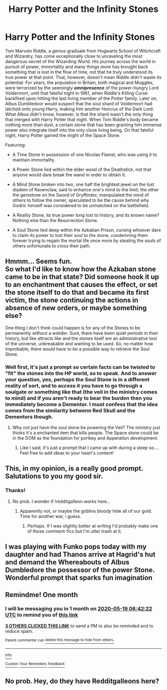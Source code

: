#+TITLE: Harry Potter and the Infinity Stones

* Harry Potter and the Infinity Stones
:PROPERTIES:
:Author: DarthHarry
:Score: 31
:DateUnix: 1587227102.0
:DateShort: 2020-Apr-18
:FlairText: Prompt
:END:
Tom Marvolo Riddle, a genius graduate from Hogwarts School of Witchcraft and Wizardry, has come exceptionally close to unraveling the most dangerous secret of the Wizarding World. His journey across the world in pursuit of power, immortality and many things more has brought back something that is lost in the flow of time, not that he truly understood its true power at that point. That, however, doesn't mean Riddle didn't waste its potential. For years, the population in Britain, both magical and Muggles, were terrorized by the seemingly */omnipresence/* of the power-hungry Lord Voldermort, until that fateful night in 1981, when Riddle's Killing Curse backfired upon hitting the last living member of the Potter family. Later on, Albus Dumbledoor would suspect that the soul shard of Voldermort had latched onto young Harry, making him another Horcrux of the Dark Lord. What Albus didn't know, however, is that the shard wasn't the only thing that merged with Harry Potter that night. When Tom Riddle's body became nothing more than dust, a certain stone that has been granting him immense power also integrate itself into the only close living being. On that fateful night, Harry Potter gained the might of the Space Stone.

Featuring:

- A Time Stone in possession of one Nicolas Flamel, who was using it to maintain immortality.

- A Power Stone lied within the elder wood of the Deathstick, not that anyone would dare break the wand in order to obtain it.

- A Mind Stone broken into two, one half the brightest jewel on the lost diadem of Ravenclaw, said to enhance one's mind to the limit; the other the gemstone on the Sword of Gryffindor, manipulated the mind of others to follow the owner, speculated to be the cause behind why Godric himself was considered to be unmatched on the battlefield.

- A Reality Stone, its true power long lost to history, and its known name? Nothing else than the Resurrection Stone.

- A Soul Stone lied deep within the Azkaban Prison, cursing whoever dare to claim its power to lost their soul to the stone, condemning them forever trying to regain the mortal life once more by stealing the souls of others unfortunate to cross their path.


** Hmmm... Seems fun.\\
So what I'd like to know how the Azkaban stone came to be in that state? Did someone hook it up to an enchantment that causes the effect, or set the stone itself to do that and became its first victim, the stone continuing the actions in absence of new orders, or maybe something else?

One thing I don't think could happen is for any of the Stones to be permanently without a wielder. Sure, there have been quiet periods in their history, but like attracts like and the stones itself are an administrative tool of the universe, unbreakable and wanting to be used. So, no matter how improbable, there would have to be a possible way to retrieve the Soul Stone.
:PROPERTIES:
:Author: PuzzleheadedPool1
:Score: 5
:DateUnix: 1587234571.0
:DateShort: 2020-Apr-18
:END:

*** Well first, it's just a prompt so certain facts can be twisted to "fit" the stones into the HP world, so to speak. And to answer your question, yes, perhaps the Soul Stone is in a different reality of sort, and to access it you have to go through a soulgate or something like that (the veil in the ministry comes to mind) and if you aren't ready to bear the burden then you immediately become a Dementor. I must confess that the idea comes from the similarity betwenn Red Skull and the Dementors though.
:PROPERTIES:
:Author: DarthHarry
:Score: 3
:DateUnix: 1587259761.0
:DateShort: 2020-Apr-19
:END:

**** Why not just have the soul stone be powering the Veil? The ministry just thinks it's a enchanted item that kills people. The Space stone could be in the DOM as the foundation for portkey and Apperation development.
:PROPERTIES:
:Author: Glassjoe1337
:Score: 2
:DateUnix: 1587265382.0
:DateShort: 2020-Apr-19
:END:

***** Like I said, it's just a prompt that I came up with during a sleep so.... Feel free to add ideas to your heart's content!
:PROPERTIES:
:Author: DarthHarry
:Score: 3
:DateUnix: 1587269030.0
:DateShort: 2020-Apr-19
:END:


** This, in my opinion, is a really good prompt. Salutations to you my good sir.
:PROPERTIES:
:Author: RayMossZX92
:Score: 3
:DateUnix: 1587292986.0
:DateShort: 2020-Apr-19
:END:

*** Thanks!
:PROPERTIES:
:Author: DarthHarry
:Score: 1
:DateUnix: 1587293104.0
:DateShort: 2020-Apr-19
:END:

**** No prob. I wonder if !redditgalleon works here...
:PROPERTIES:
:Author: RayMossZX92
:Score: 2
:DateUnix: 1587293253.0
:DateShort: 2020-Apr-19
:END:

***** Apparently not, or maybe the goblins bloody hide all of our gold. Time for another war, i guess.
:PROPERTIES:
:Author: DarthHarry
:Score: 1
:DateUnix: 1587293478.0
:DateShort: 2020-Apr-19
:END:

****** Perhaps. If I was slightly better at writing I'd probably make one of those comment-fics but I'm utter trash at it.
:PROPERTIES:
:Author: RayMossZX92
:Score: 2
:DateUnix: 1587293611.0
:DateShort: 2020-Apr-19
:END:


** I was playing with Funko pops today with my daughter and had Thanos arrive at Hagrid's hut and demand the Whereabouts of Albus Dumbledore the possessor of the power Stone. Wonderful prompt that sparks fun imagination
:PROPERTIES:
:Author: captainofthelosers19
:Score: 3
:DateUnix: 1587321317.0
:DateShort: 2020-Apr-19
:END:


** Remindme! One month
:PROPERTIES:
:Author: nousernameslef
:Score: 2
:DateUnix: 1587278542.0
:DateShort: 2020-Apr-19
:END:

*** I will be messaging you in 1 month on [[http://www.wolframalpha.com/input/?i=2020-05-19%2006:42:22%20UTC%20To%20Local%20Time][*2020-05-19 06:42:22 UTC*]] to remind you of [[https://np.reddit.com/r/HPfanfiction/comments/g3q8rn/harry_potter_and_the_infinity_stones/fnv2zgr/?context=3][*this link*]]

[[https://np.reddit.com/message/compose/?to=RemindMeBot&subject=Reminder&message=%5Bhttps%3A%2F%2Fwww.reddit.com%2Fr%2FHPfanfiction%2Fcomments%2Fg3q8rn%2Fharry_potter_and_the_infinity_stones%2Ffnv2zgr%2F%5D%0A%0ARemindMe%21%202020-05-19%2006%3A42%3A22%20UTC][*3 OTHERS CLICKED THIS LINK*]] to send a PM to also be reminded and to reduce spam.

^{Parent commenter can} [[https://np.reddit.com/message/compose/?to=RemindMeBot&subject=Delete%20Comment&message=Delete%21%20g3q8rn][^{delete this message to hide from others.}]]

--------------

[[https://np.reddit.com/r/RemindMeBot/comments/e1bko7/remindmebot_info_v21/][^{Info}]]

[[https://np.reddit.com/message/compose/?to=RemindMeBot&subject=Reminder&message=%5BLink%20or%20message%20inside%20square%20brackets%5D%0A%0ARemindMe%21%20Time%20period%20here][^{Custom}]]
[[https://np.reddit.com/message/compose/?to=RemindMeBot&subject=List%20Of%20Reminders&message=MyReminders%21][^{Your Reminders}]]
[[https://np.reddit.com/message/compose/?to=Watchful1&subject=RemindMeBot%20Feedback][^{Feedback}]]
:PROPERTIES:
:Author: RemindMeBot
:Score: 2
:DateUnix: 1587278568.0
:DateShort: 2020-Apr-19
:END:


** No prob. Hey, do they have Redditgalleons here?
:PROPERTIES:
:Author: RayMossZX92
:Score: 2
:DateUnix: 1587293154.0
:DateShort: 2020-Apr-19
:END:
